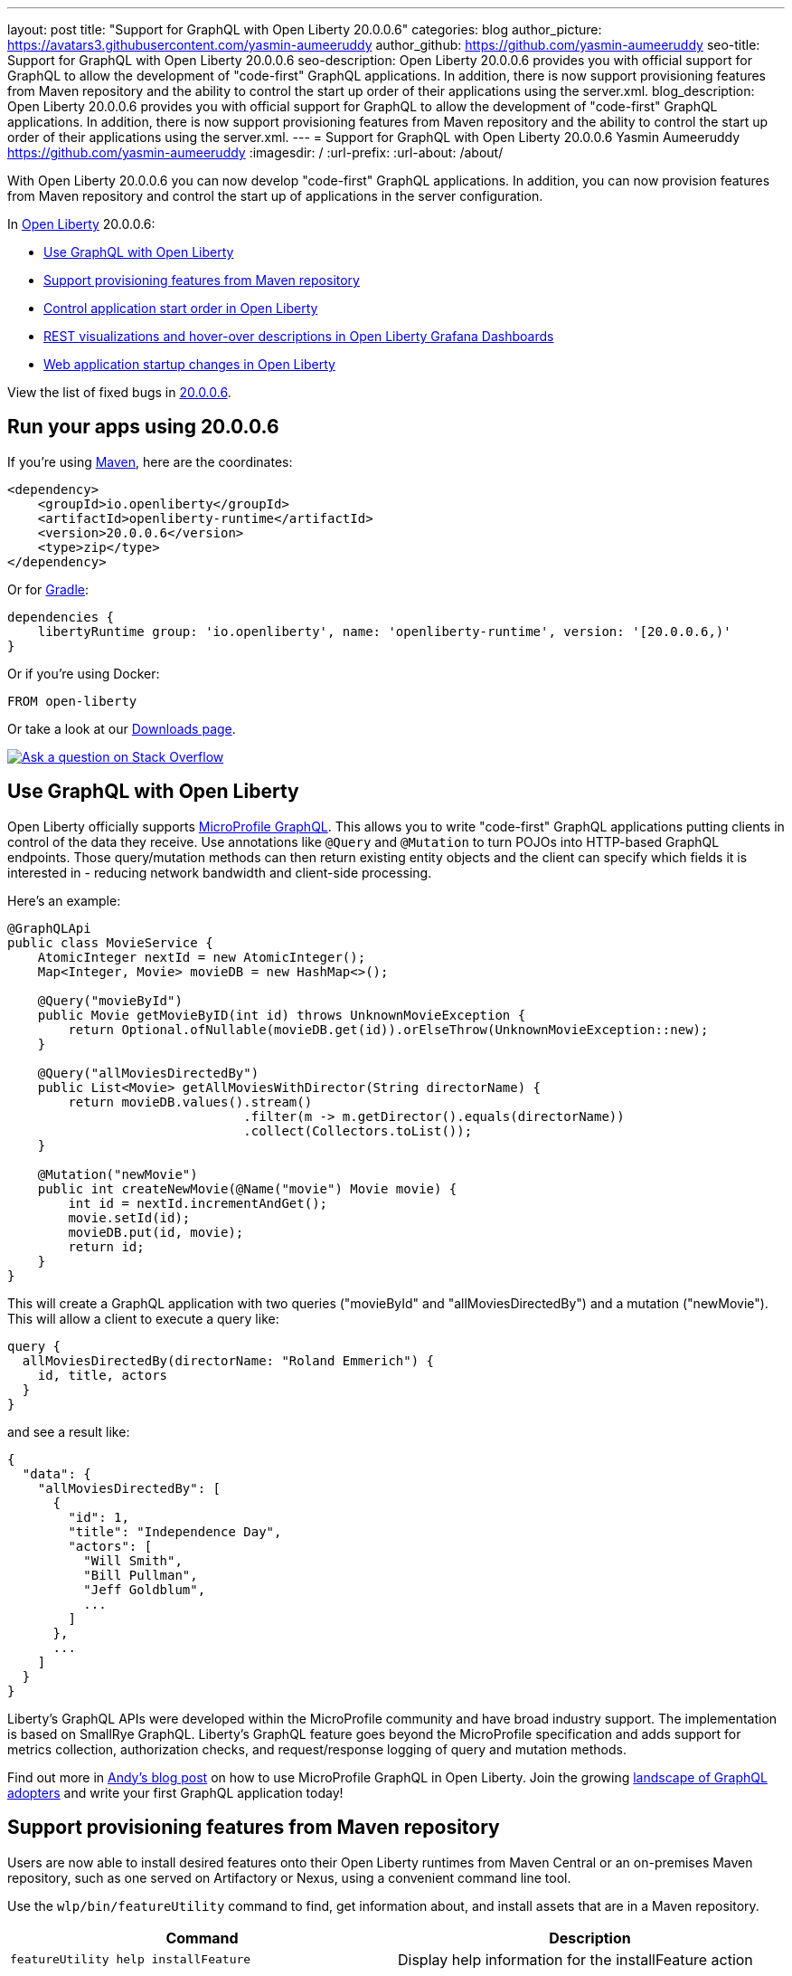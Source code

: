 ---
layout: post
title: "Support for GraphQL with Open Liberty 20.0.0.6"
categories: blog
author_picture: https://avatars3.githubusercontent.com/yasmin-aumeeruddy
author_github: https://github.com/yasmin-aumeeruddy
seo-title: Support for GraphQL with Open Liberty 20.0.0.6
seo-description: Open Liberty 20.0.0.6 provides you with official support for GraphQL to allow the development of "code-first" GraphQL applications. In addition, there is now  support provisioning features from Maven repository and the ability to control the start up order of their applications using the server.xml.
blog_description: Open Liberty 20.0.0.6 provides you with official support for GraphQL to allow the development of "code-first" GraphQL applications. In addition, there is now  support provisioning features from Maven repository and the ability to control the start up order of their applications using the server.xml.
---
= Support for GraphQL with Open Liberty 20.0.0.6
Yasmin Aumeeruddy <https://github.com/yasmin-aumeeruddy>
:imagesdir: /
:url-prefix:
:url-about: /about/

// tag::intro[]

With Open Liberty 20.0.0.6 you can now develop "code-first" GraphQL applications. In addition, you can now provision features from Maven repository and control the start up of applications in the server configuration.

In link:{url-about}[Open Liberty] 20.0.0.6:

* <<GQL, Use GraphQL with Open Liberty >>
* <<MVN, Support provisioning features from Maven repository >>
* <<ORDER, Control application start order in Open Liberty >>
* <<GRA, REST visualizations and hover-over descriptions in Open Liberty Grafana Dashboards >>
* <<STA, Web application startup changes in Open Liberty >>

View the list of fixed bugs in link:https://github.com/OpenLiberty/open-liberty/issues?q=label%3Arelease%3A20006+label%3A%22release+bug%22+[20.0.0.6].

// end::intro[]

// tag::run[]
[#run]

== Run your apps using 20.0.0.6

If you're using link:{url-prefix}/guides/maven-intro.html[Maven], here are the coordinates:

[source,xml]
----
<dependency>
    <groupId>io.openliberty</groupId>
    <artifactId>openliberty-runtime</artifactId>
    <version>20.0.0.6</version>
    <type>zip</type>
</dependency>
----

Or for link:{url-prefix}/guides/gradle-intro.html[Gradle]:

[source,gradle]
----
dependencies {
    libertyRuntime group: 'io.openliberty', name: 'openliberty-runtime', version: '[20.0.0.6,)'
}
----

Or if you're using Docker:

[source]
----
FROM open-liberty
----
//end::run[]

Or take a look at our link:{url-prefix}/downloads/[Downloads page].

[link=https://stackoverflow.com/tags/open-liberty]
image::img/blog/blog_btn_stack.svg[Ask a question on Stack Overflow, align="center"]

//tag::features[]

[#GQL]
== Use GraphQL with Open Liberty

Open Liberty officially supports link:https://github.com/eclipse/microprofile-graphql[MicroProfile GraphQL]. This allows you to write "code-first" GraphQL applications putting clients in control of the data they receive. Use annotations like `@Query` and `@Mutation` to turn POJOs into HTTP-based GraphQL endpoints. Those query/mutation methods can then return existing entity objects and the client can specify which fields it is interested in - reducing network bandwidth and client-side processing.

Here’s an example:

[source,java]
----
@GraphQLApi
public class MovieService {
    AtomicInteger nextId = new AtomicInteger();
    Map<Integer, Movie> movieDB = new HashMap<>();

    @Query("movieById")
    public Movie getMovieByID(int id) throws UnknownMovieException {
        return Optional.ofNullable(movieDB.get(id)).orElseThrow(UnknownMovieException::new);
    }

    @Query("allMoviesDirectedBy")
    public List<Movie> getAllMoviesWithDirector(String directorName) {
        return movieDB.values().stream()
                               .filter(m -> m.getDirector().equals(directorName))
                               .collect(Collectors.toList());
    }

    @Mutation("newMovie")
    public int createNewMovie(@Name("movie") Movie movie) {
        int id = nextId.incrementAndGet();
        movie.setId(id);
        movieDB.put(id, movie);
        return id;
    }
}
----

This will create a GraphQL application with two queries ("movieById" and "allMoviesDirectedBy") and a mutation ("newMovie"). This will allow a client to execute a query like:

[source]
----
query {
  allMoviesDirectedBy(directorName: "Roland Emmerich") {
    id, title, actors
  }
}
----

and see a result like:

[source, json]
----
{
  "data": {
    "allMoviesDirectedBy": [
      {
        "id": 1,
        "title": "Independence Day",
        "actors": [
          "Will Smith",
          "Bill Pullman",
          "Jeff Goldblum",
          ...
        ]
      },
      ...
    ]
  }
}
----
Liberty’s GraphQL APIs were developed within the MicroProfile community and have broad industry support. The implementation is based on SmallRye GraphQL. Liberty’s GraphQL feature goes beyond the MicroProfile specification and adds support for metrics collection, authorization checks, and request/response logging of query and mutation methods.

Find out more in link:{url-prefix}/blog/2020/06/10/microprofile-graphql-open-liberty.html[Andy's blog post] on how to use MicroProfile GraphQL in Open Liberty. Join the growing link:https://landscape.graphql.org/[landscape of GraphQL adopters] and write your first GraphQL application today!

[#MVN]
== Support provisioning features from Maven repository

Users are now able to install desired features onto their Open Liberty runtimes from Maven Central or an on-premises Maven repository, such as one served on Artifactory or Nexus, using a convenient command line tool. 

Use the `wlp/bin/featureUtility` command to find, get information about, and install assets that are in a Maven repository.

[cols="a,a",width="100%"]
|===
|Command|Description

|`featureUtility help installFeature`

|Display help information for the installFeature action

|`featureUtility installFeature mpHealth-2.2` or `featureUtility installFeature io.openliberty.features:mpHealth-2.2`

|Install the MicroProfile Health 2.2 feature from Maven Central

|`featureUtility installServerFeatures myserver`

|Install server features for the myserver server

|`featureUtility installFeature mpHealth-2.2 --noCache`

|Install the MicroProfile Health 2.2 feature without caching the feature to the local Maven repository

|`featureUtility installServerFeatures myserver --noCache`

|Install server features for the myserver server without caching the features to the local Maven repository

|`featureUtility installFeature adminCenter-1.0 --acceptLicense`

|Install the Admin Center feature from Maven Central

|`featureUtility installServerFeatures defaultServer --verbose`

|Install features for the myserver server with debug enabled

|`featureUtility viewSettings`

|View a template of your featureUtility.properties file

|`featureUtility find mpHealth-2.2`

|Search for the MicroProfile Health 2.2 feature from Maven Central and all configured Maven repositories

|`featureUtility find`

|Search for all available features from Maven Central and all configured Maven repositories

|===

[#ORDER]
== Control application start order in Open Liberty

By default, applications start in parallel and can finish starting in random order. This update provides the ability to prevent any application from starting until one or more other applications have started.

Separate applications can often have implicit dependencies on each other. For example, a single Open Liberty server might contain a front end application that provides a user interface and a back end application that accesses a database. If the front end application is available before the back end application has started, users may run into errors. This feature would allow administrators to prevent the front end application from starting until the back end is ready so that users would no longer see those errors.

Application dependencies can be defined in the configuration using the `startAfter` attribute on the `application` element. The `startAfter` attribute should contain a comma separated list of ID values for applications that should start before that application can begin starting. For example:

[source, xml]
----
<webApplication id="frontend" location="myFrontend.war" startAfter="backend1, backend2"/>
<enterpriseApplication id="backend1" location="myBackend.ear"/>
<enterpriseApplication id="backend2" location="myUtilities.ear"/>
 
----

[#GRA]
== REST visualizations and hover-over descriptions in Open Liberty Grafana Dashboards 

The Grafana dashboard provides a wide range of time-series visualizations of MicroProfile Metrics data such as CPU, REST, Servlet, Connection Pool, and Garbage Collection metrics. It is powered by a Prometheus datasource which is configured to ingest data from one or more Open Liberty servers' `/metrics` endpoint, enabling users to view on Grafana dashboards in near real-time.

With the release of `mpMetrics-2.3` and its addition of JAX-RS metrics, we've introduced a new set of visualizations to our Open Liberty Grafana dashboards under a new tab labelled "REST". In addition, hover-over descriptions have been added to help provide a short summary about each visualization and their function. These updates apply to our Grafana dashboard for Open Liberty deployed to OKD or Red Hat OpenShift Container Platform, as well as our dashboard for standalone Open Liberty instances.

If you do not already have Grafana and Prometheus set up, there is a Kabanero guide for link:https://kabanero.io/guides/app-monitoring-ocp4.2/[Red Hat OpenShift Container Platform 4.3] as well as a blog post for link:https://openliberty.io/blog/2020/04/09/microprofile-3-3-open-liberty-20004.html#gra[standalone] Open Liberty to help get started.

Grafana dashboards for Liberty on OKD or Red Hat OpenShift Container Platform can be found in our link:https://github.com/OpenLiberty/open-liberty-operator/tree/master/deploy/dashboards/metrics[open-liberty-operator repository]. In addition, the dashboard for standalone Open Liberty can be found on the link:https://grafana.com/grafana/dashboards/11706[Grafana Labs website].


[#STA]
== Web application startup changes in Open Liberty

Open Liberty has been updated to consider Web applications started after calls to the `ServletContainerInitializers` and `ServletContextListeners` have completed. This has the effect of moving more of the application initialization into the server startup route and may make applications and the server appear to take longer to start. It doesn't affect how long it takes for applications to start processing requests, it just moves it to run prior to the ports opening. In addition, you can now configure the `server.xml` so a failure in a `ServletContextListener` will cause application startup to fail. To do so, add the following:

[source,xml]
----
<webContainer stopAppStartUponListenerException="true"/>
----

Find out more about application properties link:https://openliberty.io/docs/ref/config/#application.html[here].

//end::features[]

== Get Open Liberty 20.0.0.6 now

Available through <<run, Maven, Gradle, Docker, and as a downloadable archive>>.
